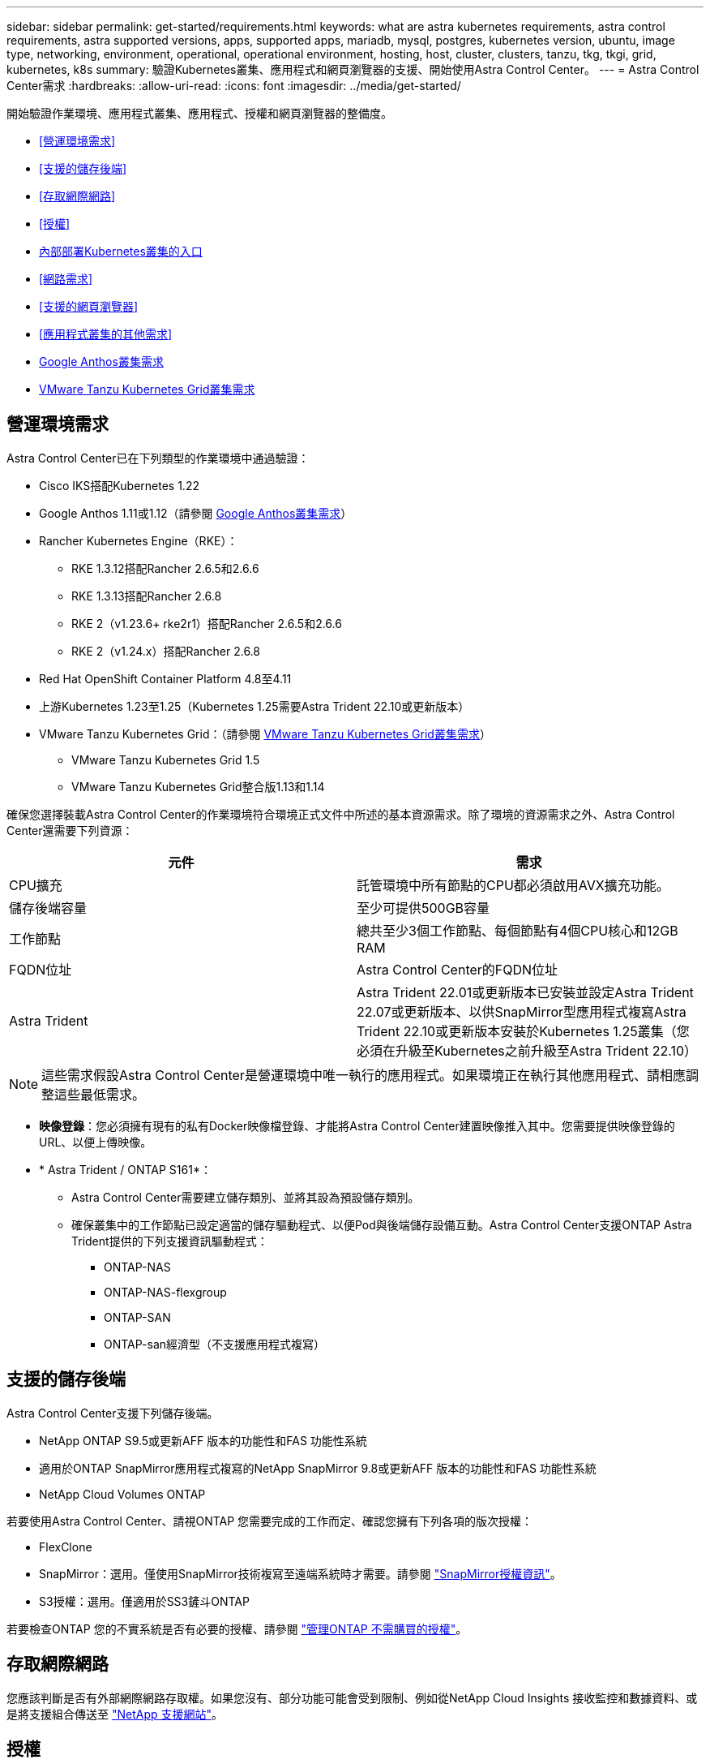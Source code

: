 ---
sidebar: sidebar 
permalink: get-started/requirements.html 
keywords: what are astra kubernetes requirements, astra control requirements, astra supported versions, apps, supported apps, mariadb, mysql, postgres, kubernetes version, ubuntu, image type, networking, environment, operational, operational environment, hosting, host, cluster, clusters, tanzu, tkg, tkgi, grid, kubernetes, k8s 
summary: 驗證Kubernetes叢集、應用程式和網頁瀏覽器的支援、開始使用Astra Control Center。 
---
= Astra Control Center需求
:hardbreaks:
:allow-uri-read: 
:icons: font
:imagesdir: ../media/get-started/


[role="lead"]
開始驗證作業環境、應用程式叢集、應用程式、授權和網頁瀏覽器的整備度。

* <<營運環境需求>>
* <<支援的儲存後端>>
* <<存取網際網路>>
* <<授權>>
* <<內部部署Kubernetes叢集的入口>>
* <<網路需求>>
* <<支援的網頁瀏覽器>>
* <<應用程式叢集的其他需求>>
* <<Google Anthos叢集需求>>
* <<VMware Tanzu Kubernetes Grid叢集需求>>




== 營運環境需求

Astra Control Center已在下列類型的作業環境中通過驗證：

* Cisco IKS搭配Kubernetes 1.22
* Google Anthos 1.11或1.12（請參閱 <<Google Anthos叢集需求>>）
* Rancher Kubernetes Engine（RKE）：
+
** RKE 1.3.12搭配Rancher 2.6.5和2.6.6
** RKE 1.3.13搭配Rancher 2.6.8
** RKE 2（v1.23.6+ rke2r1）搭配Rancher 2.6.5和2.6.6
** RKE 2（v1.24.x）搭配Rancher 2.6.8


* Red Hat OpenShift Container Platform 4.8至4.11
* 上游Kubernetes 1.23至1.25（Kubernetes 1.25需要Astra Trident 22.10或更新版本）
* VMware Tanzu Kubernetes Grid：（請參閱 <<VMware Tanzu Kubernetes Grid叢集需求>>）
+
** VMware Tanzu Kubernetes Grid 1.5
** VMware Tanzu Kubernetes Grid整合版1.13和1.14




確保您選擇裝載Astra Control Center的作業環境符合環境正式文件中所述的基本資源需求。除了環境的資源需求之外、Astra Control Center還需要下列資源：

|===
| 元件 | 需求 


| CPU擴充 | 託管環境中所有節點的CPU都必須啟用AVX擴充功能。 


| 儲存後端容量 | 至少可提供500GB容量 


| 工作節點  a| 
總共至少3個工作節點、每個節點有4個CPU核心和12GB RAM



| FQDN位址 | Astra Control Center的FQDN位址 


| Astra Trident  a| 
Astra Trident 22.01或更新版本已安裝並設定Astra Trident 22.07或更新版本、以供SnapMirror型應用程式複寫Astra Trident 22.10或更新版本安裝於Kubernetes 1.25叢集（您必須在升級至Kubernetes之前升級至Astra Trident 22.10）

|===

NOTE: 這些需求假設Astra Control Center是營運環境中唯一執行的應用程式。如果環境正在執行其他應用程式、請相應調整這些最低需求。

* *映像登錄*：您必須擁有現有的私有Docker映像檔登錄、才能將Astra Control Center建置映像推入其中。您需要提供映像登錄的URL、以便上傳映像。
* * Astra Trident / ONTAP S161*：
+
** Astra Control Center需要建立儲存類別、並將其設為預設儲存類別。
** 確保叢集中的工作節點已設定適當的儲存驅動程式、以便Pod與後端儲存設備互動。Astra Control Center支援ONTAP Astra Trident提供的下列支援資訊驅動程式：
+
*** ONTAP-NAS
*** ONTAP-NAS-flexgroup
*** ONTAP-SAN
*** ONTAP-san經濟型（不支援應用程式複寫）








== 支援的儲存後端

Astra Control Center支援下列儲存後端。

* NetApp ONTAP S9.5或更新AFF 版本的功能性和FAS 功能性系統
* 適用於ONTAP SnapMirror應用程式複寫的NetApp SnapMirror 9.8或更新AFF 版本的功能性和FAS 功能性系統
* NetApp Cloud Volumes ONTAP


若要使用Astra Control Center、請視ONTAP 您需要完成的工作而定、確認您擁有下列各項的版次授權：

* FlexClone
* SnapMirror：選用。僅使用SnapMirror技術複寫至遠端系統時才需要。請參閱 https://docs.netapp.com/us-en/ontap/data-protection/snapmirror-licensing-concept.html["SnapMirror授權資訊"^]。
* S3授權：選用。僅適用於SS3鏟斗ONTAP


若要檢查ONTAP 您的不實系統是否有必要的授權、請參閱 https://docs.netapp.com/us-en/ontap/system-admin/manage-licenses-concept.html["管理ONTAP 不需購買的授權"^]。



== 存取網際網路

您應該判斷是否有外部網際網路存取權。如果您沒有、部分功能可能會受到限制、例如從NetApp Cloud Insights 接收監控和數據資料、或是將支援組合傳送至 https://mysupport.netapp.com/site/["NetApp 支援網站"^]。



== 授權

Astra Control Center需要Astra Control Center授權才能提供完整功能。向NetApp取得評估授權或完整授權。您需要授權來保護應用程式和資料。請參閱 link:../concepts/intro.html["Astra Control Center功能"] 以取得詳細資料。

您可以使用Astra Control Center試用試用試用版授權、從下載授權之日起90天內即可使用Astra Control Center。您可以註冊以免費試用 link:https://cloud.netapp.com/astra-register["請按這裡"^]。

若要設定授權、請參閱 link:setup_overview.html["使用90天試用版授權"^]。

若要深入瞭解授權的運作方式、請參閱 link:../concepts/licensing.html["授權"^]。

如需ONTAP 有關支援不支援的詳細資訊、請參閱 link:../get-started/requirements.html["支援的儲存後端"]。



== 內部部署Kubernetes叢集的入口

您可以選擇網路入侵Astra控制中心的用途類型。依預設、Astra Control Center會將Astra Control Center閘道（服務/網路）部署為整個叢集的資源。Astra Control Center也支援使用服務負載平衡器（如果環境允許）。如果您想要使用服務負載平衡器、但尚未設定一個、則可以使用MetalLB負載平衡器自動將外部IP位址指派給服務。在內部DNS伺服器組態中、您應該將Astra Control Center所選的DNS名稱指向負載平衡的IP位址。


NOTE: 負載平衡器應使用與Astra Control Center工作節點IP位址位於同一子網路中的IP位址。


NOTE: 如果您要在Tanzu Kubernetes Grid叢集上裝載Astra Control Center、請使用「kubecl Get nslb監 控器-A」命令、查看您是否已設定服務監控器來接受入口流量。如果存在、則不應安裝MetalLB、因為現有的服務監視器將會覆寫任何新的負載平衡器組態。

如需詳細資訊、請參閱 link:../get-started/install_acc.html#set-up-ingress-for-load-balancing["設定入口以進行負載平衡"^]。



== 網路需求

裝載Astra Control Center的作業環境會使用下列TCP連接埠進行通訊。您應確保這些連接埠可透過任何防火牆、並設定防火牆、以允許來自Astra網路的任何HTTPS輸出流量。有些連接埠需要在裝載Astra Control Center的環境與每個託管叢集之間進行連線（視情況而定）。


NOTE: 您可以在雙堆疊Kubernetes叢集中部署Astra Control Center、Astra Control Center則可管理已設定為雙堆疊作業的應用程式和儲存後端。如需雙堆疊叢集需求的詳細資訊、請參閱 https://kubernetes.io/docs/concepts/services-networking/dual-stack/["Kubernetes文件"^]。

|===
| 來源 | 目的地 | 連接埠 | 傳輸協定 | 目的 


| 用戶端PC | Astra控制中心 | 443.. | HTTPS | UI / API存取：確保此連接埠在裝載Astra Control Center的叢集與每個受管理叢集之間都開啟 


| 度量使用者 | Astra Control Center工作節點 | 9090 | HTTPS | 度量資料通訊：確保每個託管叢集都能存取裝載Astra Control Center的叢集上的此連接埠（需要雙向通訊） 


| Astra控制中心 | 託管Cloud Insights 版的服務 (https://www.netapp.com/cloud-services/cloud-insights/)[] | 443.. | HTTPS | 通訊Cloud Insights 


| Astra控制中心 | Amazon S3儲存貯體供應商 | 443.. | HTTPS | Amazon S3儲存通訊 


| Astra控制中心 | NetApp AutoSupport (https://support.netapp.com)[] | 443.. | HTTPS | NetApp AutoSupport 通訊 
|===


== 支援的網頁瀏覽器

Astra Control Center支援最新版本的Firefox、Safari和Chrome、最低解析度為1280 x 720。



== 應用程式叢集的其他需求

如果您打算使用這些Astra Control Center功能、請謹記以下要求：

* *應用程式叢集需求*： link:../get-started/setup_overview.html#prepare-your-environment-for-cluster-management-using-astra-control["叢集管理需求"^]
+
** *受管理的應用程式需求*： link:../use/manage-apps.html#application-management-requirements["應用程式管理需求"^]
** *應用程式複寫的其他需求*： link:../use/replicate_snapmirror.html#replication-prerequisites["複寫先決條件"^]






== Google Anthos叢集需求

在Google Anthos叢集上裝載Astra Control Center時、請注意、Google Anthos預設包含MetalLB負載平衡器和Istio入口閘道服務、讓您在安裝期間只需使用Astra Control Center的一般入口功能即可。請參閱 link:install_acc.html#configure-astra-control-center["設定Astra控制中心"^] 以取得詳細資料。



== VMware Tanzu Kubernetes Grid叢集需求

在VMware Tanzu Kubernetes Grid（TKG）或Tanzu Kubernetes Grid整合版（TKGi）叢集上裝載Astra Control Center時、請謹記下列考量事項。

* 停用要由Astra Control管理的任何應用程式叢集上的TKG或TKGi預設儲存類別強制。您可以編輯命名空間叢集上的「TanzuKubernetesCluster」資源來執行此作業。
* 在TKG或TKGi環境中部署Astra Control Center時、請注意Astra Trident的特定需求。如需詳細資訊、請參閱 https://docs.netapp.com/us-en/trident/trident-get-started/kubernetes-deploy.html#other-known-configuration-options["Astra Trident文件"^]。



NOTE: 預設的VMware TKG和TKGi組態檔案權杖會在部署後10小時內過期。如果您使用Tanzu產品組合產品、則必須產生一個含有非過期權杖的Tanzu Kubernetes叢集組態檔、以避免Astra Control Center與託管應用程式叢集之間發生連線問題。如需相關指示、請造訪 https://docs.vmware.com/en/VMware-NSX-T-Data-Center/3.2/nsx-application-platform/GUID-52A52C0B-9575-43B6-ADE2-E8640E22C29F.html["VMware NSxT-T資料中心產品文件。"^]



== 下一步

檢視 link:quick-start.html["快速入門"^] 總覽：
